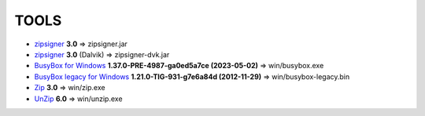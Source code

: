 ..
   SPDX-FileCopyrightText: (c) 2016 ale5000
   SPDX-License-Identifier: GPL-3.0-or-later
   SPDX-FileType: DOCUMENTATION

=====
TOOLS
=====

- zipsigner_ **3.0** => zipsigner.jar
- zipsigner_ **3.0** (Dalvik) => zipsigner-dvk.jar
- `BusyBox for Windows`_ **1.37.0-PRE-4987-ga0ed5a7ce (2023-05-02)** => win/busybox.exe
- `BusyBox legacy for Windows`_ **1.21.0-TIG-931-g7e6a84d (2012-11-29)** => win/busybox-legacy.bin
- Zip_ **3.0** => win/zip.exe
- UnZip_ **6.0** => win/unzip.exe


.. _zipsigner: https://github.com/topjohnwu/Magisk/tree/v20.4/signing
.. _BusyBox for Windows: https://frippery.org/busybox/
.. _BusyBox legacy for Windows: https://frippery.org/busybox/
.. _Zip: http://infozip.sourceforge.net/Zip.html
.. _UnZip: http://infozip.sourceforge.net/UnZip.html
